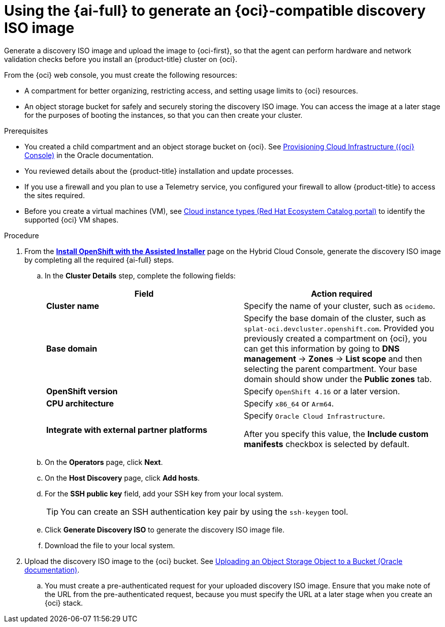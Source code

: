 // Module included in the following assemblies:
//
// * installing/installing_oci/installing-oci-assisted-installer.adoc

:_mod-docs-content-type: PROCEDURE
[id="using-assisted-installer-oci-agent-iso_{context}"]
= Using the {ai-full} to generate an {oci}-compatible discovery ISO image

Generate a discovery ISO image and upload the image to {oci-first}, so that the agent can perform hardware and network validation checks before you install an {product-title} cluster on {oci}.

From the {oci} web console, you must create the following resources:

* A compartment for better organizing, restricting access, and setting usage limits to {oci} resources.
* An object storage bucket for safely and securely storing the discovery ISO image. You can access the image at a later stage for the purposes of booting the instances, so that you can then create your cluster.

.Prerequisites

* You created a child compartment and an object storage bucket on {oci}. See link:https://docs.oracle.com/iaas/Content/openshift-on-oci/installing-assisted.htm#provisioning-cloud-infrastructure[Provisioning Cloud Infrastructure ({oci} Console)] in the Oracle documentation.
* You reviewed details about the {product-title} installation and update processes.
* If you use a firewall and you plan to use a Telemetry service, you configured your firewall to allow {product-title} to access the sites required.
* Before you create a virtual machines (VM), see link:https://catalog.redhat.com/cloud/detail/216977[Cloud instance types (Red Hat Ecosystem Catalog portal)] to identify the supported {oci} VM shapes.

.Procedure

. From the link:https://console.redhat.com/openshift/assisted-installer/clusters/~new[*Install OpenShift with the Assisted Installer*] page on the Hybrid Cloud Console, generate the discovery ISO image by completing all the required {ai-full} steps.
+
.. In the *Cluster Details* step, complete the following fields:
+
[cols="2,2",options="header",subs="quotes"]
|===
|Field |Action required

|*Cluster name*
|Specify the name of your cluster, such as `ocidemo`.

|*Base domain*
|Specify the base domain of the cluster, such as `splat-oci.devcluster.openshift.com`. Provided you previously created a compartment on {oci}, you can get this information by going to *DNS management* -> *Zones* -> *List scope* and then selecting the parent compartment. Your base domain should show under the *Public zones* tab.

|*OpenShift version*
| Specify `OpenShift 4.16` or a later version.

|*CPU architecture*
| Specify `x86_64` or `Arm64`.

|*Integrate with external partner platforms*
|Specify `Oracle Cloud Infrastructure`.

After you specify this value, the *Include custom manifests* checkbox is selected by default.
|===

.. On the *Operators* page, click *Next*.

.. On the *Host Discovery* page, click *Add hosts*.

.. For the *SSH public key* field, add your SSH key from your local system.
+
[TIP]
====
You can create an SSH authentication key pair by using the `ssh-keygen` tool.
====

.. Click *Generate Discovery ISO* to generate the discovery ISO image file.

.. Download the file to your local system.

. Upload the discovery ISO image to the {oci} bucket. See link:https://docs.public.oneportal.content.oci.oraclecloud.com/en-us/iaas/Content/Object/Tasks/managingobjects_topic-To_upload_objects_to_a_bucket.htm[Uploading an Object Storage Object to a Bucket (Oracle documentation)].
.. You must create a pre-authenticated request for your uploaded discovery ISO image. Ensure that you make note of the URL from the pre-authenticated request, because you must specify the URL at a later stage when you create an {oci} stack.
